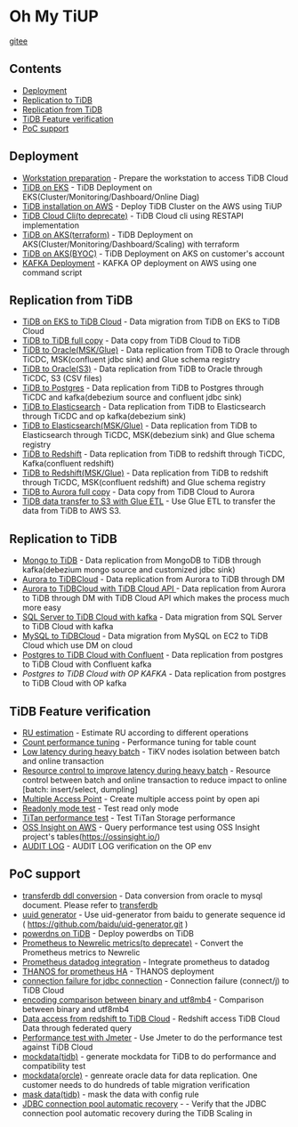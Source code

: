 * Oh My TiUP
  [[https://luyomo.github.io/OhMyTiUP/index.html][gitee]]
** Contents
  - [[./README.org#Deployment][Deployment]]
  - [[./README.org#Replication to TiDB][Replication to TiDB]]
  - [[./README.org#Replication to TiDB][Replication from TiDB]]
  - [[./README.org#TiDB Feature verification][TiDB Feature verification]]
  - [[./README.org#PoC support][PoC support]]

** Deployment
  + [[./doc/workstation.org][Workstation preparation]] - Prepare the workstation to access TiDB Cloud 
  + [[./doc/tidb-on-eks.deployment.org][TiDB on EKS]] - TiDB Deployment on EKS(Cluster/Monitoring/Dashboard/Online Diag)
  + [[./doc/tidb-on-aws.org][TiDB installation on AWS]] - Deploy TiDB Cluster on the AWS using TiUP
  + [[./doc/tidb-cloud.org][TiDB Cloud Cli(to deprecate)]] - TiDB Cloud cli using RESTAPI implementation
  + [[./doc/tidb-on-aks/README.org][TiDB on AKS(terraform)]] - TiDB Deployment on AKS(Cluster/Monitoring/Dashboard/Scaling) with terraform
  + [[./doc/byoc-azure.org][TiDB on AKS(BYOC)]] - TiDB Deployment on AKS on customer's account
  + [[./doc/kafka.org][KAFKA Deployment]] - KAFKA OP deployment on AWS using one command script
  
** Replication from TiDB
  + [[./doc/replication-tidb-on-eks-2-tidbcloud.org][TiDB on EKS to TiDB Cloud]] - Data migration from TiDB on EKS to TiDB Cloud
  + [[./doc/copyDataTiDB2TiDB.org][TiDB to TiDB full copy]] - Data copy from TiDB Cloud to TiDB
  + [[./doc/tidb2oracle.msk.org][TiDB to Oracle(MSK/Glue)]] - Data replication from TiDB to Oracle through TiCDC, MSK(confluent jdbc sink) and Glue schema registry
  + [[./doc/tidb2oracle.s3.org][TiDB to Oracle(S3)]] - Data replication from TiDB to Oracle through TiCDC, S3 (CSV files)
  + [[./doc/tidb2kafka2pg.org][TiDB to Postgres]] - Data replication from TiDB to Postgres through TiCDC and kafka(debezium source and confluent jdbc sink)
  + [[./doc/tidb2es.org][TiDB to Elasticsearch]] - Data replication from TiDB to Elasticsearch through TiCDC and op kafka(debezium sink)
  + [[./doc/tidb2es.msk.org][TiDB to Elasticsearch(MSK/Glue)]] - Data replication from TiDB to Elasticsearch through TiCDC, MSK(debezium sink) and Glue schema registry
  + [[./doc/tidb2kafka2redshift.org][TiDB to Redshift]] - Data replication from TiDB to redshift through TiCDC, Kafka(confluent redshift)
  + [[./doc/tidb2kafka2redshift.msk.org][TiDB to Redshift(MSK/Glue)]] - Data replication from TiDB to redshift through TiCDC, MSK(confluent redshift) and Glue schema registry
  + [[./doc/copyDataTiDB2Aurora.org][TiDB to Aurora full copy]] - Data copy from TiDB Cloud to Aurora
  + [[./doc/glue-etl.org][TiDB data transfer to S3 with Glue ETL]] - Use Glue ETL to transfer the data from TiDB to AWS S3. 

** Replication to TiDB
  + [[./doc/mongo2kafka2TiDB.org][Mongo to TiDB]] - Data replication from MongoDB to TiDB through kafka(debezium mongo source and customized jdbc sink)
  + [[./doc/aurora2tidbcloud.org][Aurora to TiDBCloud]] - Data replication from Aurora to TiDB through DM
  + [[./doc/aurora2tidbcloud-api.org][Aurora to TiDBCloud with TiDB Cloud API ]]- Data replication from Aurora to TiDB through DM with TiDB Cloud API which makes the process much more easy
  + [[./doc/sync-ms2tidb-kafka.org][SQL Server to TiDB Cloud with kafka]] - Data migration from SQL Server to TiDB Cloud with kafka
  + [[./doc/mysql2tidb.org][MySQL to TiDBCloud]] - Data migration from MySQL on EC2 to TiDB Cloud which use DM on cloud
  + [[./doc/pg-kafka-tidb.org][Postgres to TiDB Cloud with Confluent]] - Data replication from postgres to TiDB Cloud with Confluent kafka
  + [[doc/pg2kafka2tidb.org][Postgres to TiDB Cloud with OP KAFKA]] - Data replication from postgres to TiDB Cloud with OP kafka
    
** TiDB Feature verification
  + [[./doc/ru_estimate.org][RU estimation]] - Estimate RU according to different operations
  + [[./doc/count_performance.org][Count performance tuning]] - Performance tuning for table count
  + [[./doc/low-latency-during-batch-import.org][Low latency during heavy batch]] - TiKV nodes isolation between batch and online transaction
  + [[./doc/low-latency-during-batch-import-resource-control.org][Resource control to improve latency during heavy batch]] - Resource control between batch and online transaction to reduce impact to online [batch: insert/select, dumpling]
  + [[./doc/multi-access-point.org][Multiple Access Point]] - Create multiple access point by open api 
  + [[./doc/tidb-readonly-mode.org][Readonly mode test]] - Test read only mode
  + [[./doc/titan-performance.org][TiTan performance test]] - Test TiTan Storage performance
  + [[./doc/ossinsight-aurora.org][OSS Insight on AWS]] - Query performance test using OSS Insight project's tables(https://ossinsight.io/)
  + [[./doc/auditlog-op.org][AUDIT LOG]] - AUDIT LOG verification on the OP env
    
** PoC support
  + [[./doc/transferdb.org][transferdb ddl conversion]] - Data conversion from oracle to mysql document. Please refer to [[https://github.com/wentaojin/transferdb][transferdb]]
  + [[./doc/baidu-uuid.org][uuid generator]] - Use uid-generator from baidu to generate sequence id ( [[https://github.com/baidu/uid-generator.git]] )
  + [[./doc/powerdns.org][powerdns on TiDB]] - Deploy powerdbs on TiDB
  + [[./doc/prometheus2newrelic.org][Prometheus to Newrelic metrics(to deprecate)]] - Convert the Prometheus metrics to Newrelic
  + [[./doc/prometheus2datadog.org][Prometheus datadog integration]] - Integrate prometheus to datadog
  + [[./doc/thanos.org][THANOS for prometheus HA]] - THANOS deployment
  + [[./doc/scala-driver.org][connection failure for jdbc connection]] - Connection failure (connect/j) to TiDB Cloud
  + [[./doc/binary_vs_utf8mb4_bin.org][encoding comparison between binary and utf8mb4]] - Comparison between binary and utf8mb4
  + [[./doc/federatedSQLtidbcloud2redshift.org][Data access from redshift to TiDB Cloud]] - Redshift access TiDB Cloud Data through federated query
  + [[./doc/jmeter.org][Performance test with Jmeter]] - Use Jmeter to do the performance test against TiDB Cloud
  + [[https://github.com/luyomo/mockdata][mockdata(tidb)]] - generate mockdata for TiDB to do performance and compatibility test
  + [[https://github.com/luyomo/mockdata/blob/main/docs/mock-oracle-data.md][mockdata(orcle)]] - genreate oracle data for data replication. One customer needs to do hundreds of table migration verification
  + [[https://github.com/luyomo/mask-data][mask data(tidb)]] - mask the data with config rule
  + [[https://github.com/luyomo/cheatsheet/tree/main/java-tidb-scaling-in][JDBC connection pool automatic recovery]] - - Verify that the JDBC connection pool automatic recovery during the TiDB Scaling in
